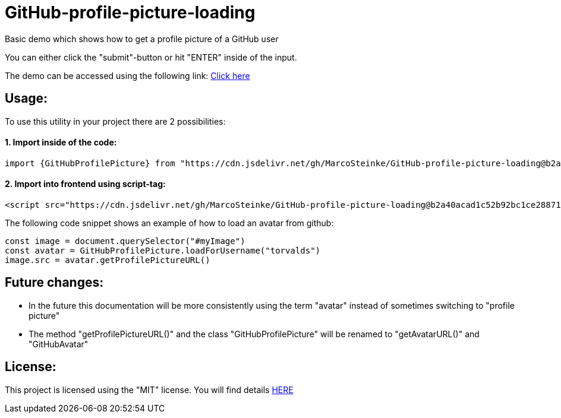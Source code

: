 # GitHub-profile-picture-loading

Basic demo which shows how to get a profile picture of a GitHub user

You can either click the "submit"-button or hit "ENTER" inside of the input.

The demo can be accessed using the following link: https://www.bestofcode.net/Applications/github-avatar[Click here]

## Usage:

To use this utility in your project there are 2 possibilities:

#### 1. Import inside of the code:

```javascript
import {GitHubProfilePicture} from "https://cdn.jsdelivr.net/gh/MarcoSteinke/GitHub-profile-picture-loading@b2a40acad1c52b92bc1ce2887117e9cfc1dba35f/GitHubProfilePicture.js";
```

#### 2. Import into frontend using script-tag:

```html
<script src="https://cdn.jsdelivr.net/gh/MarcoSteinke/GitHub-profile-picture-loading@b2a40acad1c52b92bc1ce2887117e9cfc1dba35f/GitHubProfilePicture.js"></script>
```

The following code snippet shows an example of how to load an avatar from github:

```javascript

const image = document.querySelector("#myImage")
const avatar = GitHubProfilePicture.loadForUsername("torvalds")
image.src = avatar.getProfilePictureURL()

```

## Future changes:

- In the future this documentation will be more consistently using the term "avatar" instead of sometimes switching to "profile picture"
- The method "getProfilePictureURL()" and the class "GitHubProfilePicture" will be renamed to "getAvatarURL()" and "GitHubAvatar"

## License:

This project is licensed using the "MIT" license. You will find details https://github.com/MarcoSteinke/GitHub-profile-picture-loading/blob/main/LICENSE[HERE]
